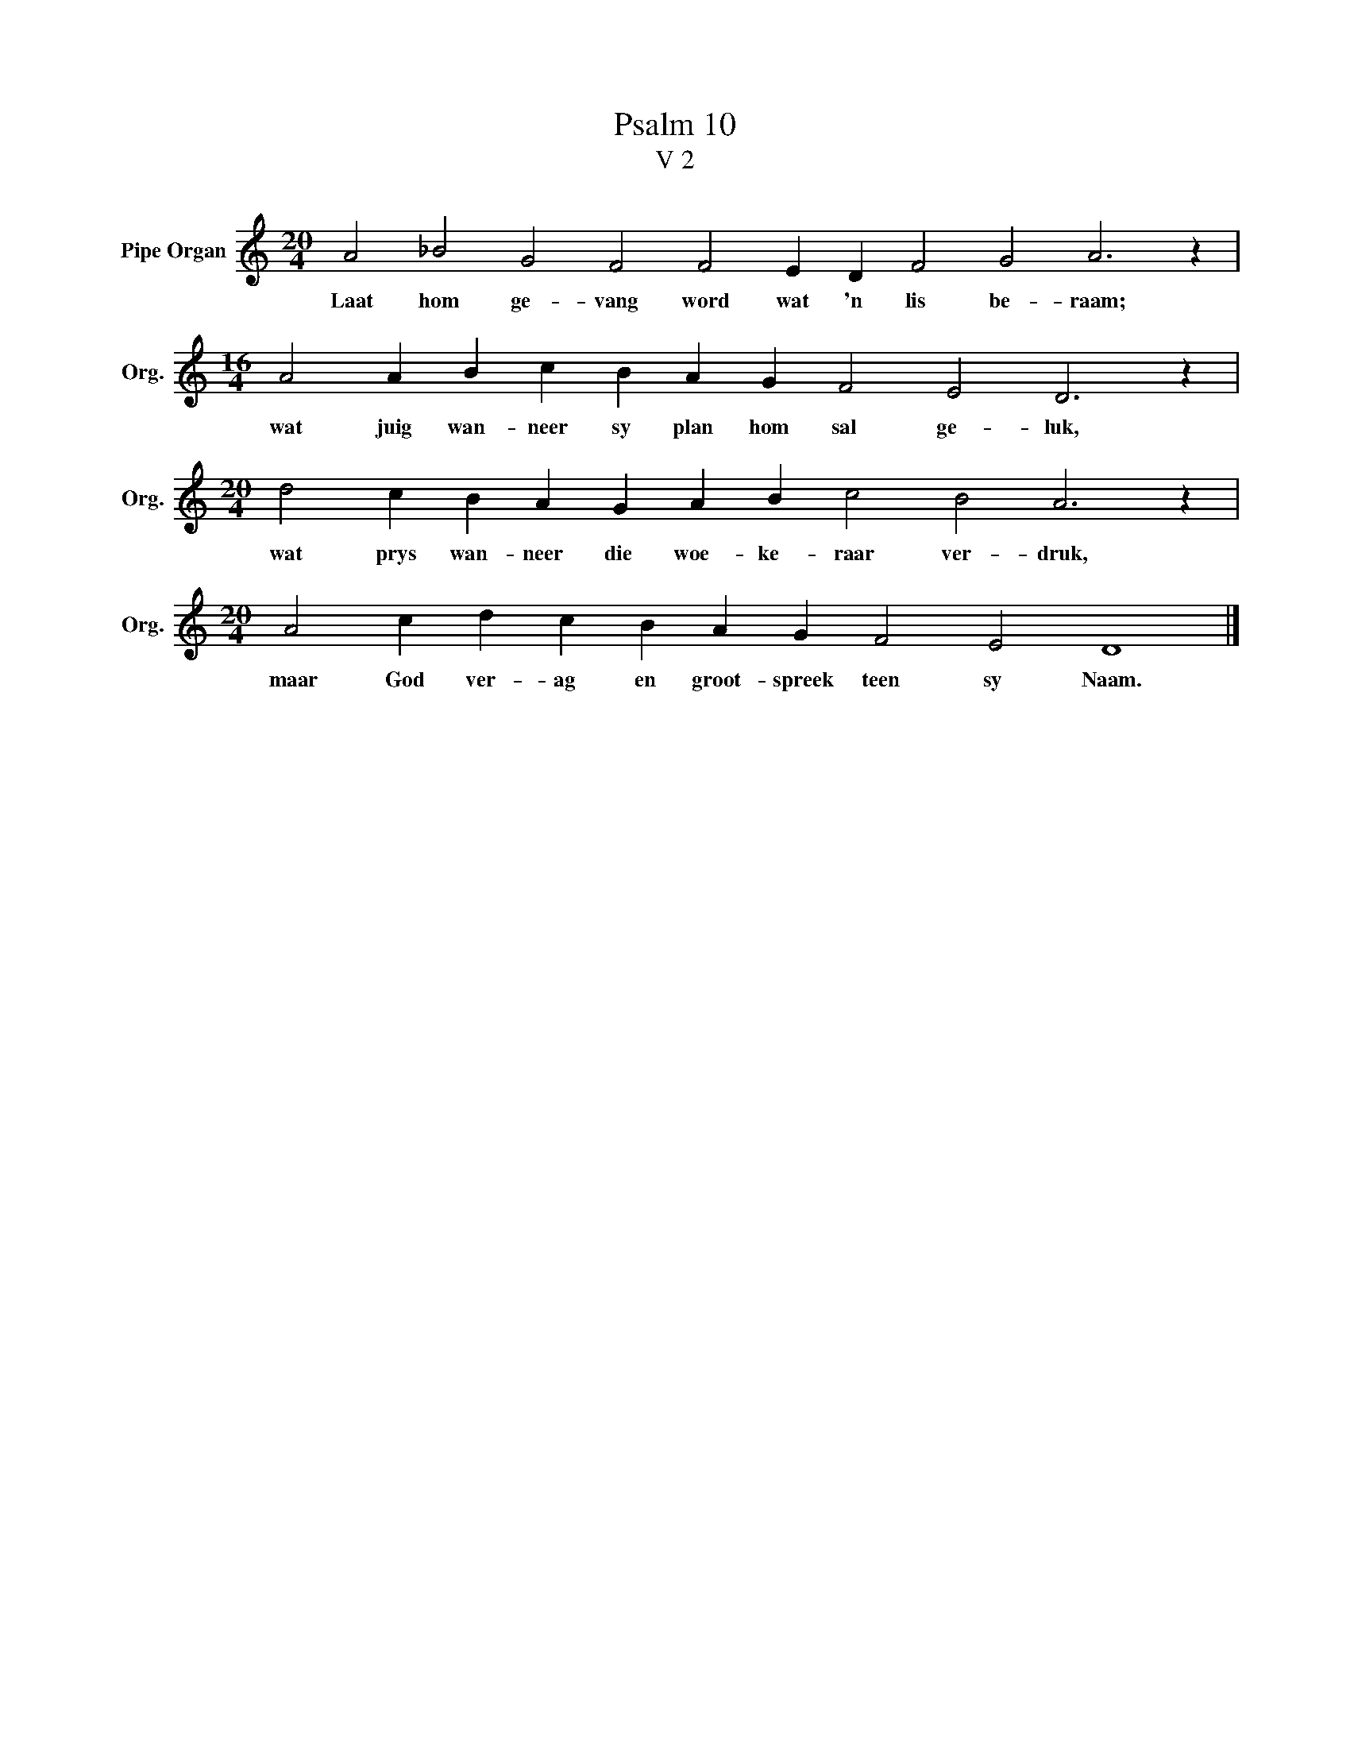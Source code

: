 X:1
T:Psalm 10
T:V 2
L:1/4
M:20/4
I:linebreak $
K:C
V:1 treble nm="Pipe Organ" snm="Org."
V:1
 A2 _B2 G2 F2 F2 E D F2 G2 A3 z |$[M:16/4] A2 A B c B A G F2 E2 D3 z |$ %2
w: Laat hom ge- vang word wat 'n lis be- raam;|wat juig wan- neer sy plan hom sal ge- luk,|
[M:20/4] d2 c B A G A B c2 B2 A3 z |$[M:20/4] A2 c d c B A G F2 E2 D4 |] %4
w: wat prys wan- neer die woe- ke- raar ver- druk,|maar God ver- ag en groot- spreek teen sy Naam.|

